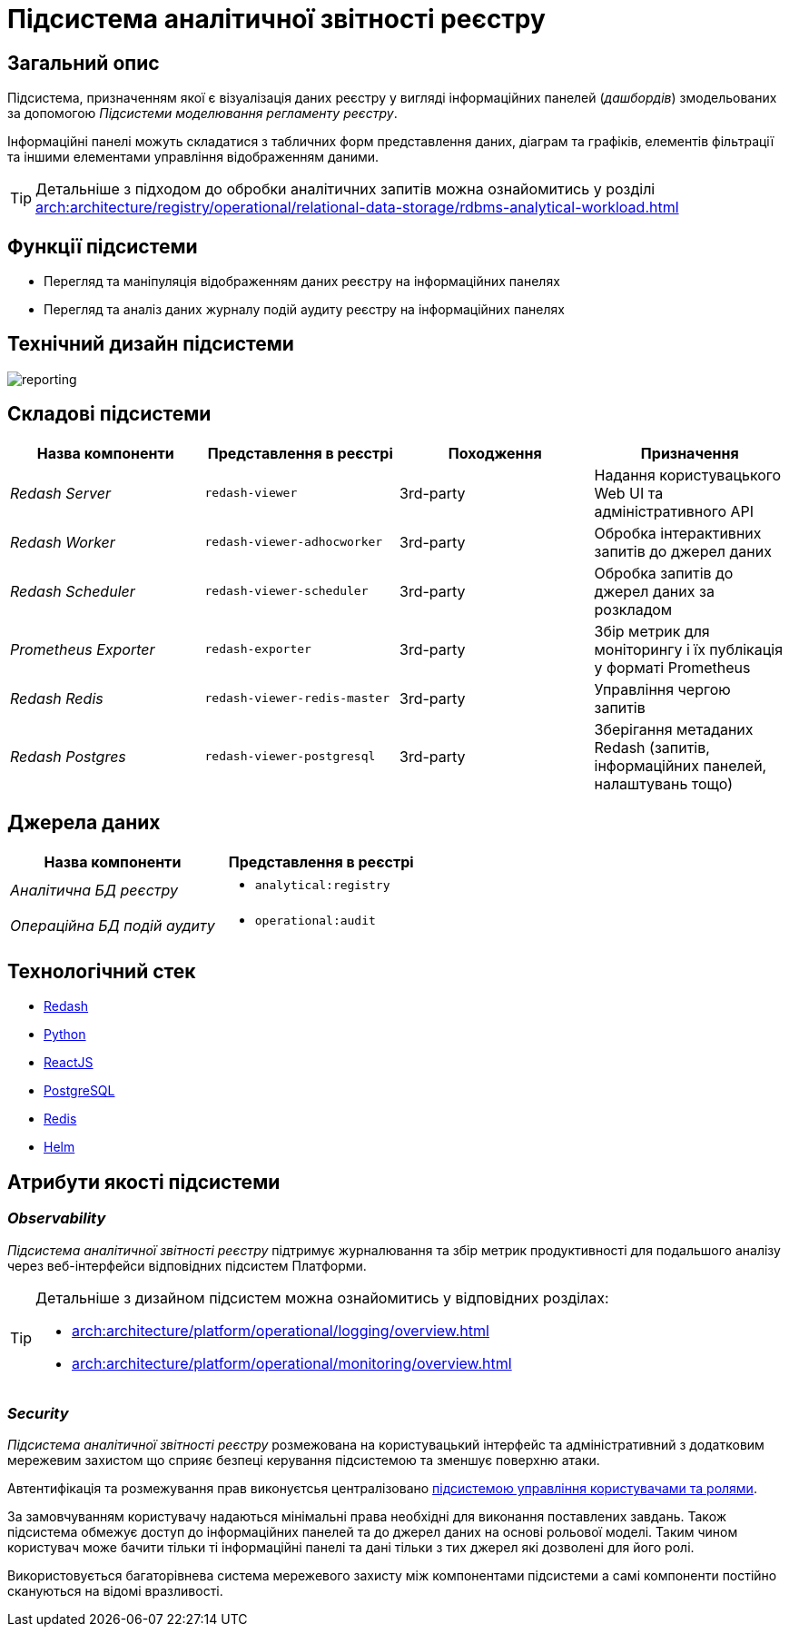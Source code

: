//:imagesdir: ../../../../../images
= Підсистема аналітичної звітності реєстру

== Загальний опис

Підсистема, призначенням якої є візуалізація даних реєстру у вигляді інформаційних панелей (_дашбордів_) змодельованих за допомогою _Підсистеми моделювання регламенту реєстру_.

Інформаційні панелі можуть складатися з табличних форм представлення даних, діаграм та графіків, елементів фільтрації та іншими елементами управління відображенням даними.

[TIP]
--
Детальніше з підходом до обробки аналітичних запитів можна ознайомитись у розділі xref:arch:architecture/registry/operational/relational-data-storage/rdbms-analytical-workload.adoc[]
--

== Функції підсистеми

* Перегляд та маніпуляція відображенням даних реєстру на інформаційних панелях
* Перегляд та аналіз даних журналу подій аудиту реєстру на інформаційних панелях

== Технічний дизайн підсистеми

image::architecture/registry/operational/reporting/reporting.svg[float="center",align="center"]

== Складові підсистеми

[options="header",cols="a,a,a,a"]
|===
|Назва компоненти|Представлення в реєстрі|Походження|Призначення

| _Redash Server_
|`redash-viewer`
| 3rd-party
| Надання користувацького Web UI та адміністративного API

| _Redash Worker_
|`redash-viewer-adhocworker`
| 3rd-party
| Обробка інтерактивних запитів до джерел даних

| _Redash Scheduler_
|`redash-viewer-scheduler`
| 3rd-party
| Обробка запитів до джерел даних за розкладом

| _Prometheus Exporter_
|`redash-exporter`
| 3rd-party
| Збір метрик для моніторингу і їх публікація у форматі Prometheus

| _Redash Redis_
|`redash-viewer-redis-master`
| 3rd-party
| Управління чергою запитів

| _Redash Postgres_
|`redash-viewer-postgresql`
| 3rd-party
| Зберігання метаданих Redash (запитів, інформаційних панелей, налаштувань тощо)

|===


== Джерела даних

|===
|Назва компоненти|Представлення в реєстрі

|_Аналітична БД реєстру_
a|
* `analytical:registry`

|_Операційна БД подій аудиту_
a|
* `operational:audit`
|===

== Технологічний стек

* xref:arch:architecture/platform-technologies.adoc#redash[Redash]
* xref:arch:architecture/platform-technologies.adoc#python[Python]
* xref:arch:architecture/platform-technologies.adoc#reactjs[ReactJS]
* xref:arch:architecture/platform-technologies.adoc#postgresql[PostgreSQL]
* xref:arch:architecture/platform-technologies.adoc#redis[Redis]
* xref:arch:architecture/platform-technologies.adoc#helm[Helm]

== Атрибути якості підсистеми

=== _Observability_

_Підсистема аналітичної звітності реєстру_ підтримує журналювання та збір метрик продуктивності для подальшого аналізу через веб-інтерфейси відповідних підсистем Платформи.

[TIP]
--
Детальніше з дизайном підсистем можна ознайомитись у відповідних розділах:

* xref:arch:architecture/platform/operational/logging/overview.adoc[]
* xref:arch:architecture/platform/operational/monitoring/overview.adoc[]
--

=== _Security_

_Підсистема аналітичної звітності реєстру_ розмежована на користувацький інтерфейс та адміністративний з додатковим мережевим захистом що сприяє безпеці керування підсистемою та зменшує поверхню атаки.

Автентифікація та розмежування прав виконуєтсья централізовано xref:architecture/platform/operational/user-management/overview.adoc[підсистемою управління користувачами та ролями].

За замовчуванням користувачу надаються мінімальні права необхідні для виконання поставлених завдань. Також підсистема обмежує доступ до інформаційних панелей та до джерел даних на основі рольової моделі. Таким чином користувач може бачити тільки ті інформаційні панелі та дані тільки з тих джерел які дозволені для його ролі.

Використовується багаторівнева система мережевого захисту між компонентами підсистеми а самі компоненти постійно скануються на відомі вразливості.